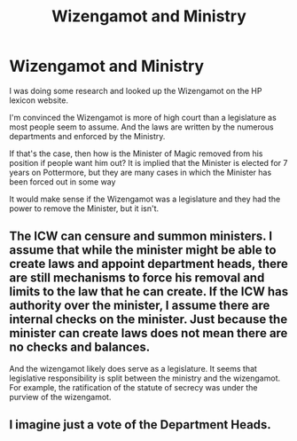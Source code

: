 #+TITLE: Wizengamot and Ministry

* Wizengamot and Ministry
:PROPERTIES:
:Score: 2
:DateUnix: 1601559893.0
:DateShort: 2020-Oct-01
:FlairText: Discussion
:END:
I was doing some research and looked up the Wizengamot on the HP lexicon website.

I'm convinced the Wizengamot is more of high court than a legislature as most people seem to assume. And the laws are written by the numerous departments and enforced by the Ministry.

If that's the case, then how is the Minister of Magic removed from his position if people want him out? It is implied that the Minister is elected for 7 years on Pottermore, but they are many cases in which the Minister has been forced out in some way

It would make sense if the Wizengamot was a legislature and they had the power to remove the Minister, but it isn't.


** The ICW can censure and summon ministers. I assume that while the minister might be able to create laws and appoint department heads, there are still mechanisms to force his removal and limits to the law that he can create. If the ICW has authority over the minister, I assume there are internal checks on the minister. Just because the minister can create laws does not mean there are no checks and balances.

And the wizengamot likely does serve as a legislature. It seems that legislative responsibility is split between the ministry and the wizengamot. For example, the ratification of the statute of secrecy was under the purview of the wizengamot.
:PROPERTIES:
:Author: Impossible-Poetry
:Score: 1
:DateUnix: 1601560914.0
:DateShort: 2020-Oct-01
:END:


** I imagine just a vote of the Department Heads.
:PROPERTIES:
:Author: Avalon1632
:Score: 1
:DateUnix: 1601569214.0
:DateShort: 2020-Oct-01
:END:
